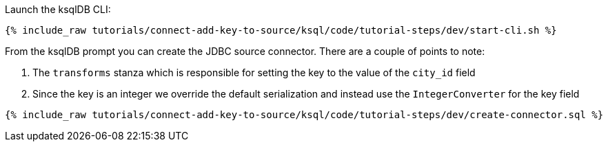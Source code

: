 Launch the ksqlDB CLI: 

+++++
<pre class="snippet"><code class="shell">{% include_raw tutorials/connect-add-key-to-source/ksql/code/tutorial-steps/dev/start-cli.sh %}</code></pre>
+++++


From the ksqlDB prompt you can create the JDBC source connector. There are a couple of points to note: 

1. The `transforms` stanza which is responsible for setting the key to the value of the `city_id` field
2. Since the key is an integer we override the default serialization and instead use the `IntegerConverter` for the key field

+++++
<pre class="snippet"><code class="sql">{% include_raw tutorials/connect-add-key-to-source/ksql/code/tutorial-steps/dev/create-connector.sql %}</code></pre>
+++++
